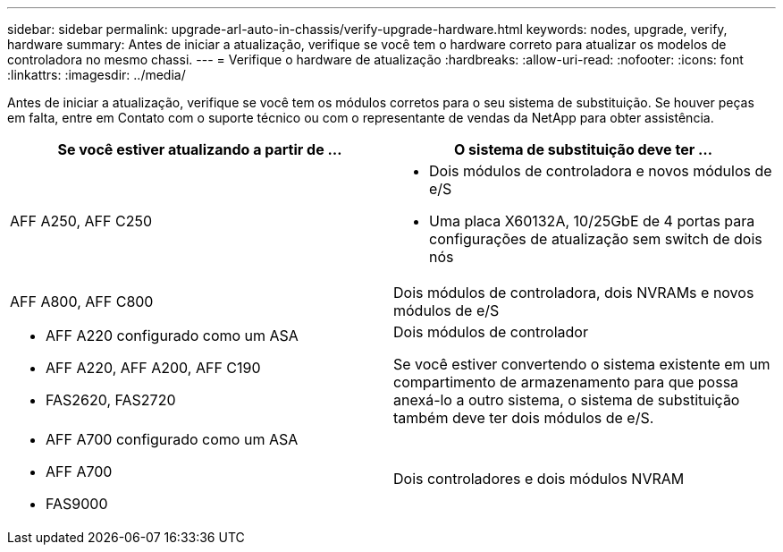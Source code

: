 ---
sidebar: sidebar 
permalink: upgrade-arl-auto-in-chassis/verify-upgrade-hardware.html 
keywords: nodes, upgrade, verify, hardware 
summary: Antes de iniciar a atualização, verifique se você tem o hardware correto para atualizar os modelos de controladora no mesmo chassi. 
---
= Verifique o hardware de atualização
:hardbreaks:
:allow-uri-read: 
:nofooter: 
:icons: font
:linkattrs: 
:imagesdir: ../media/


[role="lead"]
Antes de iniciar a atualização, verifique se você tem os módulos corretos para o seu sistema de substituição. Se houver peças em falta, entre em Contato com o suporte técnico ou com o representante de vendas da NetApp para obter assistência.

[cols="50,50"]
|===
| Se você estiver atualizando a partir de ... | O sistema de substituição deve ter ... 


| AFF A250, AFF C250  a| 
* Dois módulos de controladora e novos módulos de e/S
* Uma placa X60132A, 10/25GbE de 4 portas para configurações de atualização sem switch de dois nós




| AFF A800, AFF C800 | Dois módulos de controladora, dois NVRAMs e novos módulos de e/S 


 a| 
* AFF A220 configurado como um ASA
* AFF A220, AFF A200, AFF C190
* FAS2620, FAS2720

 a| 
Dois módulos de controlador

Se você estiver convertendo o sistema existente em um compartimento de armazenamento para que possa anexá-lo a outro sistema, o sistema de substituição também deve ter dois módulos de e/S.



 a| 
* AFF A700 configurado como um ASA
* AFF A700
* FAS9000

| Dois controladores e dois módulos NVRAM 
|===